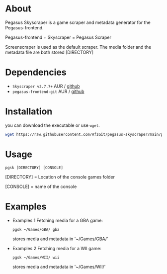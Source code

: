 * About
Pegasus Skyscraper is a game scraper and metadata generator for the Pegasus-frontend.

Pegasus-frontend + Skyscraper = Pegasus Scraper

Screenscraper is used as the default scraper.
The media folder and the metadata file are both stored [DIRECTORY]

* Dependencies
- =Skyscraper v3.7.7+= AUR / [[https://github.com/muldjord/skyscraper][github]]
- =pegasus-frontend-git= AUR / [[https://github.com/mmatyas/pegasus-frontend][github]]
* Installation
you can download the executable or use =wget=.
#+BEGIN_SRC bash
wget https://raw.githubusercontent.com/AfzGit/pegasus-skyscraper/main/pgsk && chmod a+x pgsk && mv pgsk /usr/bin/
#+END_SRC
* Usage
=pgsk [DIRECTORY] [CONSOLE]=

[DIRECTORY] = Location of the console games folder

[CONSOLE] = name of the console
* Examples
- Examples 1
  Fetching media for a GBA game:

  =pgsk ~/Games/GBA/ gba=

  stores media and metadata in '~/Games/GBA/'
- Examples 2
  Fetching media for a WII game:

  =pgsk ~/Games/WII/ wii=

  stores media and metadata in '~/Games/WII/'

